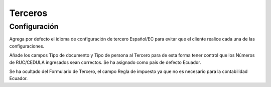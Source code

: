 =============
Terceros
=============
Configuración
=============
Agrega por defecto el idioma de configuración de tercero Español/EC para evitar
que el cliente realice cada una de las configuraciones.

Añade los campos Tipo de documento y Tipo de persona al Tercero para de esta forma
tener control que los Números de RUC/CEDULA ingresados sean correctos.
Se ha asignado como país de defecto Ecuador.

Se ha ocultado del Formulario de Tercero, el campo Regla de impuesto ya que no es
necesario para la contabilidad Ecuador.


